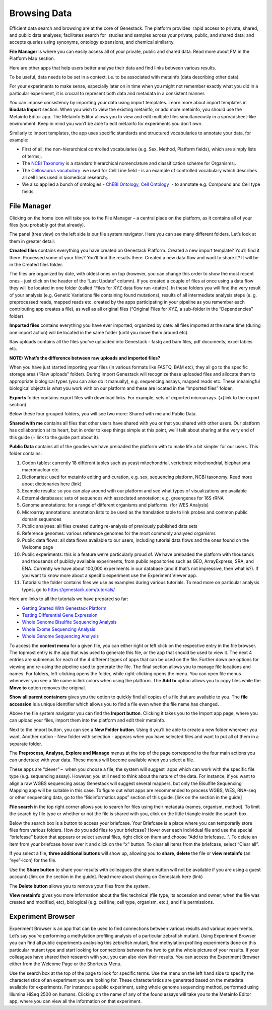 Browsing Data
-------------

Efficient data search and browsing are at the core of Genestack. The
platform provides  rapid access to private, shared, and public data
analyses; facilitates search for  studies and samples across your
private, public, and shared data; and accepts queries using synonyms,
ontology expansions, and chemical similarity.

**File Manager** is where you can easily access all of your private, public
and shared data. Read more about FM in the Platform Map section.

Here are other apps that help users better analyse their data and find
links between various results.

To be useful, data needs to be set in a context, i.e. to be associated
with metainfo (data describing other data).

For your experiments to make sense, especially later on in time when you
might not remember exactly what you did in a particular experiment, it
is crucial to represent both data and metadata in a consistent manner.

You can impose consistency by importing your data using import
templates. Learn more about import templates in **Biodata Import** section.  When you wish
to view the existing metainfo, or add more metainfo, you should use the
Metainfo Editor app. The Metainfo Editor allows you to view and edit
multiple files simultaneously in a spreadsheet-like environment. Keep in
mind you won’t be able to edit metainfo for experiments you don’t own.

Similarly to import templates, the app uses specific standards and
structured vocabularies to annotate your data, for example:

-  First of all, the non-hierarchical controlled vocabularies (e.g. Sex,
   Method, Platform fields), which are simply lists of terms;.
-  The `NCBI Taxonomy`_ is
   a standard hierarchical nomenclature and classification scheme for
   Organisms;.
-  The `Cellosaurus vocabulary`_  we
   used for Cell Line field - is an example of controlled vocabulary
   which describes all cell lines used in biomedical research;.
-  We also applied a bunch of ontologies - `ChEBI Ontology`_,
   `Cell Ontology`_  - to annotate e.g. Compound and Cell type fields.

File Manager
~~~~~~~~~~~~

Clicking on the home icon will take you to the File Manager – a central
place on the platform, as it contains all of your files (you probably
got that already).

|FileManager|

The panel (tree view) on the left side is our file system navigator.
Here you can see many different folders. Let’s look at them in greater
detail:

**Created files** contains everything you have created on Genestack
Platform. Created a new import template? You’ll find it there. Processed
some of your files? You’ll find the results there. Created a new data
flow and want to share it? It will be in the Created files folder.

The files are organized by date, with oldest ones on top (however, you
can change this order to show the most recent ones - just click on the
header of the “Last Update” column). If you created a couple of files at
once using a data flow they will be located in one folder (called “Files
for XYZ data flow run <date>). In these folders you will find the very
result of your analysis (e.g. Genetic Variations file containing found
mutations), results of all intermediate analysis steps (e. g.
preprocessed reads, mapped reads etc. created by the apps participating
in your pipeline as you remember each contributing app creates a file),
as well as all original files (“Original Files for XYZ, a sub-folder in the “Dependencies” folder).

**Imported files** contains everything you have ever imported, organized by
date: all files imported at the same time (during one import action)
will be located in the same folder (until you move them around etc). 

Raw uploads contains all the files you’ve uploaded into Genestack -
fastq and bam files, pdf documents, excel tables etc.

**NOTE: What’s the difference between raw uploads and imported files?**

When you have just started importing your files (in various formats like
FASTQ, BAM etc), they all go to the specific storage area (“Raw uploads”
folder). During import Genestack will recognize these uploaded files and
allocate them to appropriate biological types (you can also do it
manually), e.g. sequencing assays, mapped reads etc. These meaningful
biological objects is what you work with on our platform and these are
located in the “Imported files” folder.

**Exports** folder contains export files with download links. For example,
sets of exported microarrays. (+[link to the export section)

Below these four grouped folders, you will see two more: Shared with me
and Public Data.

**Shared with me** contains all files that other users have shared with
you or that you shared with other users. Our platform has collaboration
at its heart, but in order to keep things simple at this point, we’ll
talk about sharing at the very end of this guide (+ link to the guide
part about it).

**Public Data** contains all of the goodies we have preloaded the platform
with to make life a bit simpler for our users. This folder contains:

|PublicData|

#. Codon tables: currently 18 different tables such as yeast
   mitochondrial, vertebrate mitochondrial, blepharisma macronuclear
   etc.
#. Dictionaries: used for metainfo editing and curation, e.g. sex,
   sequencing platform, NCBI taxonomy. Read more about dictionaries here
   (link)
#. Example results: so you can play around with our platform and see
   what types of visualizations are available
#. External databases: sets of sequences with associated annotation;
   e.g. greengenes for 16S rRNA
#. Genome annotations: for a range of different organisms and platforms
    (for WES Analysis)
#. Microarray annotations: annotation lists to be used as the
   translation table to link probes and common public domain sequences
#. Public analyses: all files created during re-analysis of previously
   published data sets
#. Reference genomes: various reference genomes for the most commonly
   analysed organisms
#. Public data flows: all data flows available to our users, including
   tutorial data flows and the ones found on the Welcome page
#. Public experiments: this is a feature we’re particularly proud of. We
   have preloaded the platform with thousands and thousands of publicly
   available experiments, from public repositories such as GEO,
   ArrayExpress, SRA, and ENA. Currently we have about 100,000
   experiments in our database (and if that’s not impressive, then what
   is?). If you want to know more about a specific experiment use the
   Experiment Viewer app.
#. Tutorials: the folder contains files we use as examples during
   various tutorials. To read more on particular analysis types, go to https://genestack.com/tutorials/

Here are links to all the tutorials we have prepared so far:

-  `Getting Started With Genestack Platform`_
-  `Testing Differential Gene Expression`_
-  `Whole Genome Bisulfite Sequencing Analysis`_
-  `Whole Exome Sequencing Analysis`_
-  `Whole Genome Sequencing Analysis`_

To access the **context menu** for a given file, you can either right or left click
on the respective entry in the file browser. The topmost entry is the
app that was used to generate this file, or the app that should be used
to view it. The next 4 entries are submenus for each of the 4 different
types of apps that can be used on the file. Further down are options for
viewing and re-using the pipeline used to generate the file. The final
section allows you to manage file locations and names. For folders,
left-clicking opens the folder, while right-clicking opens the menu. You
can open file menus whenever you see a file name in link colors when
using the platform. The **Add to** option allows you to copy files while the
**Move to** option removes the original.

**Show all parent containers** gives you the option to quickly find all
copies of a file that are available to you. The **file accession** is a
unique identifier which allows you to find a file even when the file
name has changed.

|ParentContainers|

Above the file system navigator you can find the **Import button**. Clicking
it takes you to the Import app page, where you can upload your files,
import them into the platform and edit their metainfo. 

|import|

Next to the Import button, you can see a **New Folder button**. Using it
you’ll be able to create a new folder wherever you want. Another option
- New folder with selection - appears when you have selected files and
want to put all of them in a separate folder.

|NewFolder|

The **Preprocess, Analyse, Explore and Manage** menus at the top of the page
correspond to the four main actions you can undertake with your data.
These menus will become available when you select a file. 

|MatchingApps|

These apps are “clever” –  when you choose a file, the system will
suggest  apps which can work with the specific file type (e.g.
sequencing assay). However, you still need to think about the nature of
the data. For instance, if you want to align a raw WGBS sequencing assay
Genestack will suggest several mappers, but only the Bisulfite
Sequencing Mapping app will be suitable in this case. To figure out what
apps are recommended to process WGBS, WES, RNA-seq or other sequencing
data, go to the “Bioinformatics apps” section of this guide. [link on
the section in the guide]

**File search** in the top right corner allows you to search for files using
their metadata (names, organism, method). To limit the search by file
type or whether or not the file is shared with you, click on the little
triangle inside the search box.

|FileSearch|

Below the search box is a button to access your briefcase. Your
Briefcase is a place where you can temporarily store files from various
folders. How do you add files to your briefcase? Hover over each
individual file and use the special “briefcase” button that appears or
select several files, right click on them and choose “Add to
briefcase...”. To delete an item from your briefcase hover over it and
click on the “x” button. To clear all items from the briefcase, select
“Clear all”.

|BriefCase|

If you select a file, **three additional buttons** will show up, allowing
you to **share**, **delete** the file or **view metainfo** (an “eye”-icon) for the
file.

|3buttons1|

|3buttons2|



Use the **Share button** to share your
results with colleagues (the share button will not be available if you
are using a guest account) [link on the section in the guide]. Read more
about sharing on Genestack here (link)

|share|

The **Delete button** allows you to remove your files from the
system.

|delete|

**View metainfo** gives you more information about the file: technical (file
type, its accession and owner, when the file was created and modified,
etc), biological (e.g. cell line, cell type, organism, etc.), and file
permissions.

|eye|


Experiment Browser
~~~~~~~~~~~~~~~~~~

Experiment Browser is an app that can be used to find connections
between various results and various experiments. Let’s say you’re
performing a methylation profiling analysis of a particular zebrafish
mutant. Using Experiment Browser you can find all public experiments
analysing this zebrafish mutant, find methylation profiling experiments
done on this particular mutant type and start looking for connections
between the two to get the whole picture of your results. If your
colleagues have shared their research with you, you can also view their
results. You can access the Experiment Browser either from the Welcome Page or
the Shortcuts Menu.

|ExperimentBrowser|

Use the search box at the top of the page to look for specific terms.
Use the menu on the left hand side to specify the characteristics of an
experiment you are looking for. These characteristics are generated
based on the metadata available for experiments. For instance: a public
experiment, using whole genome sequencing method, performed using
Illumina HiSeq 2500 on humans. Clicking on the name of any of the found
assays will take you to the Metainfo Editor app, where you can view all
the information on that experiment.



.. _NCBI Taxonomy: https://www.google.com/url?q=http://www.ncbi.nlm.nih.gov/pmc/articles/PMC3245000
.. _ChEBI Ontology: https://www.ebi.ac.uk/chebi/
.. _Cell Ontology: https://bioportal.bioontology.org/ontologies/CL
.. _Cellosaurus vocabulary: http://web.expasy.org/cellosaurus/description.html
.. _Getting Started With Genestack Platform: https://genestack.com/tutorial/getting-started-with-genestack-platform/
.. _Testing Differential Gene Expression: https://genestack.com/tutorial/testing-differential-gene-expression-on-genestack-platform/
.. _Whole Genome Bisulfite Sequencing Analysis: https://genestack.com/tutorial/whole-genome-bisulfite-sequencing-analysis/
.. _Whole Exome Sequencing Analysis: https://genestack.com/tutorial/whole-exome-sequencing-data-analysis-on-genestack-platform/
.. _Whole Genome Sequencing Analysis: https://genestack.com/tutorial/wgs-analysis-on-genestack/




.. |FileManager| image:: images/file-manager.png
.. |PublicData| image:: images/public-data.png
.. |ParentContainers| image:: images/parent-containers.png
.. |import| image:: images/import_start.png
.. |MatchingApps| image:: images/matching-apps.png
.. |FileSearch| image:: images/file-search.png
.. |BriefCase| image:: images/brief-case.png
.. |3buttons1| image:: images/3buttons-1.png
.. |3buttons2| image:: images/3buttons-2.png
.. |share| image:: images/share.png
.. |delete| image:: images/delete.png
.. |eye| image:: images/eye.png
.. |ExperimentBrowser| image:: images/experiment-browser.png
.. |NewFolder| image:: images/new-folder


